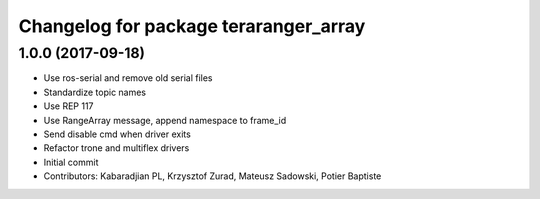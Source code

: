 ^^^^^^^^^^^^^^^^^^^^^^^^^^^^^^^^^^^^^^
Changelog for package teraranger_array
^^^^^^^^^^^^^^^^^^^^^^^^^^^^^^^^^^^^^^

1.0.0 (2017-09-18)
------------------

* Use ros-serial and remove old serial files
* Standardize topic names
* Use REP 117
* Use RangeArray message, append namespace to frame_id
* Send disable cmd when driver exits
* Refactor trone and multiflex drivers
* Initial commit

* Contributors: Kabaradjian PL, Krzysztof Zurad, Mateusz Sadowski, Potier Baptiste
